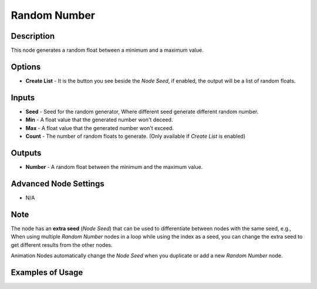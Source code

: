 Random Number
=============

Description
-----------

This node generates a random float between a minimum and a maximum value.

.. image:: images/random_number_node.png
   :width: 160pt

Options
-------

- **Create List** - It is the button you see beside the *Node Seed*, if enabled, the output will be a list of random floats.

Inputs
------

- **Seed** - Seed for the random generator, Where different seed generate different random number.
- **Min** - A float value that the generated number won't deceed.
- **Max** - A float value that the generated number won't exceed.
- **Count** - The number of random floats to generate. (Only available if *Create List* is enabled)

Outputs
-------

- **Number** - A random float between the minimum and the maximum value.

Advanced Node Settings
----------------------

- N/A

Note
----

The node has an **extra seed** (*Node Seed*) that can be used to differentiate between nodes with the same seed, e.g., When using multiple *Random Number* nodes in a loop while using the index as a seed, you can change the extra seed to get different results from the other nodes.

Animation Nodes automatically change the *Node Seed* when you duplicate or add a new *Random Number* node.

Examples of Usage
-----------------

.. image:: gifs/random_number_node_example.gif
.. image:: gifs/random_number_node_example2.gif
.. image:: gifs/random_number_node_example3.gif
